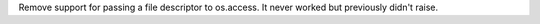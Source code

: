 Remove support for passing a file descriptor to os.access. It never worked but
previously didn't raise.